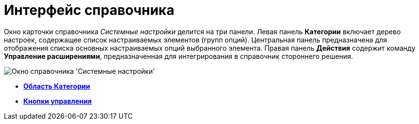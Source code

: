 = Интерфейс справочника

Окно карточки справочника _Системные настройки_ делится на три панели. Левая панель *Категории* включает дерево настроек, содержащее список настраиваемых элементов (групп опций). Центральная панель предназначена для отображения списка основных настраиваемых опций выбранного элемента. Правая панель *Действия* содержит команду *Управление расширениями*, предназначенная для интегрирования в справочник стороннего решения.

image::Main.png[Окно справочника 'Системные настройки']

* *xref:DS_Interface_CategoryTree.adoc[Область Категории]* +
* *xref:DS_Interface_Buttons.adoc[Кнопки управления]* +
